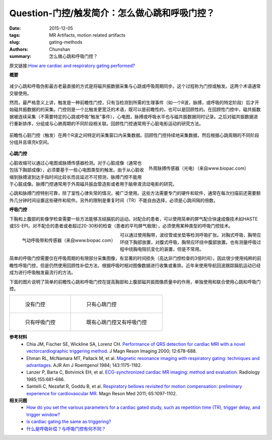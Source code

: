 Question-门控/触发简介：怎么做心跳和呼吸门控？
================================================================================

:date: 2015-12-05
:tags: MR Artifacts, motion related artifacts
:slug: gating-methods
:authors: Chunshan
:summary: 怎么做心跳和呼吸门控？

原文链接:\ `How are cardiac and respiratory gating performed? <http://mri-q.com/gating-methods.html>`_

**概要** 
 .. figure:: http://mri-q.com/uploads/3/4/5/7/34572113/6102624_orig.png
    :alt: summary
    :align: center
    :width: 700

减少心跳和呼吸伪影最古老最直接的方式是将磁共振数据采集与心跳或呼吸周期同步。这个过程称为门控或触发。这两个术语通常交替使用。

然而，最严格意义上讲，触发是一种前瞻性门控，只有当检测到所需的生理事件（如一个R波，脉搏，或呼吸的特定阶段）后才开始磁共振数据的的采集。门控则是一个比触发更宽泛的术语，既可以是前瞻性的，也可以是回顾性的。在回顾性门控中，磁共振数据被连续采集（不需要特定的心跳或呼吸“触发”事件），心电图，脉搏或呼吸水平也与磁共振数据同时记录。之后对磁共振数据进行重新排序，分组或与心肺周期的不同阶段相关联。回顾性门控通常用于心脏电影运动的研究方法。

.. figure:: http://mri-q.com/uploads/3/4/5/7/34572113/_7126104_orig.gif
   :alt: Prospective cardiac gating 
   :align: center
   :width: 1000

   前瞻性心脏门控（触发）在两个R波之间特定的采集窗口内采集数据。回顾性门控持续地采集数据，然后根据心跳周期的不同阶段分组并且填充k空间。

**心跳门控**

.. figure:: http://mri-q.com/uploads/3/4/5/7/34572113/7319891_orig.jpg
   :alt: Peripheral pulse transducer 
   :align: right
   :width: 250

   外周脉搏传感器（光电）（来自www.biopac.com）

心脏收缩可以通过心电图或脉搏传感器检测。对于心脏成像（通常也包括下胸部成像），必须要基于一些心电图类型的触发。由于从心脏收缩到脉搏波到达手指时间比较长而且延迟不可预测，脉搏门控不能用于心脏成像。脉搏门控通常用于外周磁共振血管造影或者用于脑脊液流动电影的研究。

心跳和脉搏门控特别可靠，除了室性心律失常的情况，被广泛使用。这些方法需要专门的硬件和软件，通常在每次扫描前还需要额外几分钟时间设置这些硬件和软件。另外的限制是重复时间（TR）不能自由选择，必须是心跳间隔的倍数。

**呼吸门控**

下胸和上腹部的影像学检查需要一些方法能够冻结膈肌的运动。对配合的患者，可以使用简单的屏气配合快速成像技术如HASTE或SS-EPI。对不配合的患者或者超过20-30秒的检查（患者的平均屏气极限），必须使用某种类型的呼吸门控技术。

.. figure:: http://mri-q.com/uploads/3/4/5/7/34572113/8819780_orig.jpg?310
   :alt: Pneumatic respiratory belt and transducer 
   :align: left
   :width: 310

   气动呼吸带和传感器（来自www.biopac.com）

可以通过使用胸带，波纹管或坐垫等检测呼吸扩张。对胸式呼吸，胸带应环绕下胸部放置，对腹式呼吸，胸带应环绕中腹部放置。也有测量呼吸过程中绕胸电阻抗变化的装置，但是不常用。

简单的呼吸门控需要仅在呼吸周期的有限部分采集图像，有显著的时间损失（高达非门控检查的3倍时间）。因此很少使用纯粹的前瞻性呼吸门控，但是仍然使用回顾性补偿方法，根据呼吸时相对图像数据进行收集或重排。近年来使用导航回波跟踪膈肌运动已经成为进行呼吸触发最流行的方法。

下面的图片说明了简单的前瞻性心跳和呼吸门控在提高胸部和上腹部磁共振图像质量中的作用，单独使用和联合使用心跳和呼吸门控。


+-------------------------------------------------------------------------------+--------------------------------------------------------------------------------+
| .. figure:: http://mri-q.com/uploads/3/4/5/7/34572113/5721998_orig.jpg        | .. figure:: http://www.mri-q.com/uploads/3/2/7/4/3274160/7654221_orig.jpg      |
|    :alt: Ungated                                                              |    :alt: Cardiac gating only                                                   |
|    :width: 400                                                                |    :width: 400                                                                 |
|                                                                               |                                                                                |
|    没有门控                                                                   |    只有心跳门控                                                                |
+-------------------------------------------------------------------------------+--------------------------------------------------------------------------------+
| .. figure:: http://www.mri-q.com/uploads/3/2/7/4/3274160/7403086_orig.jpg     | .. figure:: http://www.mri-q.com/uploads/3/2/7/4/3274160/6431947_orig.jpg      |
|    :alt: Respiratory gating only                                              |    :alt: Both cardiac and respiratory gating                                   |
|    :width: 400                                                                |    :width: 400                                                                 |
|                                                                               |                                                                                |
|    只有呼吸门控                                                               |    既有心跳门控又有呼吸门控                                                    |
+-------------------------------------------------------------------------------+--------------------------------------------------------------------------------+

**参考材料**
     * Chia JM, Fischer SE, Wickline SA, Lorenz CH. `Performance of QRS detection for cardiac MRI with a novel vectorcardiographic triggering method <http://mri-q.com/uploads/3/4/5/7/34572113/chia_jmri_vector_cardiogram.pdf>`_. J Magn Reson Imaging 2000; 12:678-688.
     * Ehman RL, McNamara MT, Pallack M, et al. `Magnetic resonance imaging with respiratory gating: techniques and advantages <http://mri-q.com/uploads/3/4/5/7/34572113/ehman_respiratory_gating_1984_ajr.pdf>`_. AJR Am J Roentgenol 1984; 143:1175-1182.     
     * Lanzer P, Barta C, Botvinick EH, et al. `ECG-synchronized cardiac MR imaging: method and evaluation <http://mri-q.com/uploads/3/4/5/7/34572113/lanzer_radiology_1984_cardiac_gating.pdf>`_. Radiology 1985;155:681–686.
     * Santelli C, Nezafat R, Goddu B, et al. `Respiratory bellows revisited for motion compensation: preliminary experience for cardiovascular MR <http://mri-q.com/uploads/3/4/5/7/34572113/resp_bellows_revisited.pdf>`_. Magn Reson Med 2011; 65:1097-1102.

**相关问题**
	* `How do you set the various parameters for a cardiac gated study, such as repetition time (TR), trigger delay, and trigger window? <http://mri-q.com/gating-parameters.html>`_ 
	* `Is cardiac gating the same as triggering? <http://mri-q.com/gating-v-triggering.html>`_ 
	* `什么是呼吸补偿？与呼吸门控有何不同？ <http://chunshan.github.io/MRI-QA/motion-related-artifacts/respiratory-comp.html>`_  
